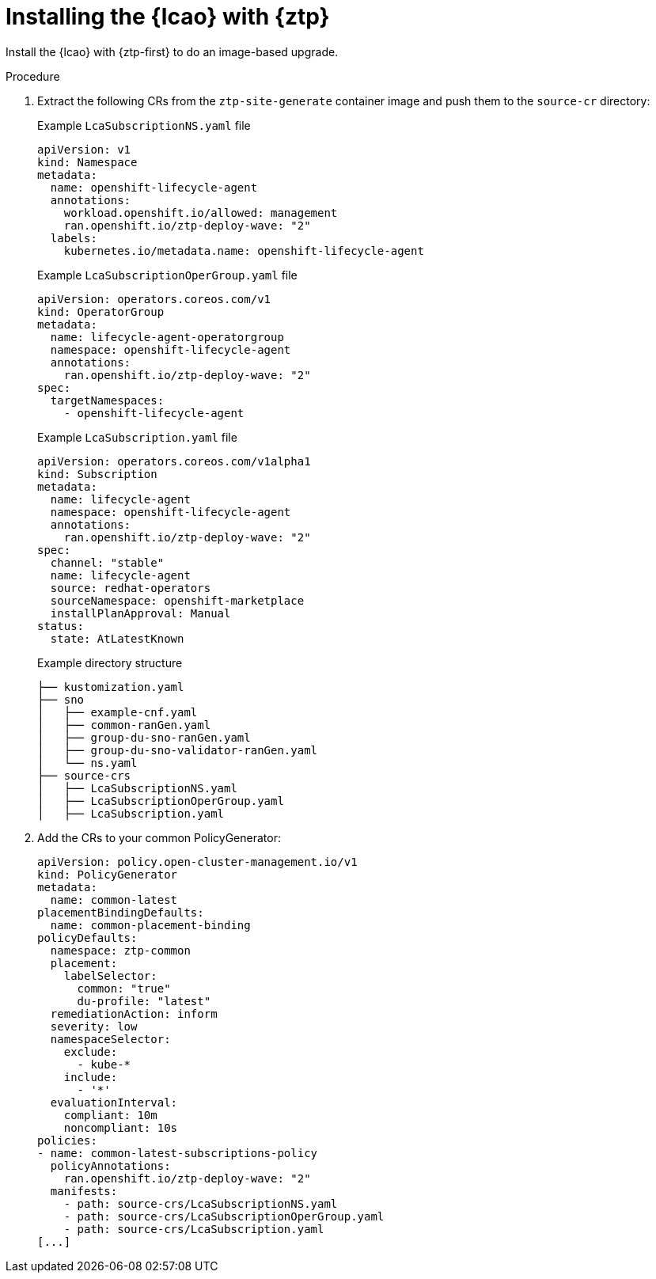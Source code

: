 // Module included in the following assemblies:
// * edge_computing/image-based-upgrade/cnf-preparing-for-image-based-upgrade.adoc

:_mod-docs-content-type: PROCEDURE
[id="ztp-image-based-upgrade-installing-lcao-with-gitops_{context}"]
= Installing the {lcao} with {ztp}

Install the {lcao} with {ztp-first} to do an image-based upgrade.

.Procedure

. Extract the following CRs from the `ztp-site-generate` container image and push them to the `source-cr` directory:
+
--

.Example `LcaSubscriptionNS.yaml` file
[source,yaml]
----
apiVersion: v1
kind: Namespace
metadata:
  name: openshift-lifecycle-agent
  annotations:
    workload.openshift.io/allowed: management
    ran.openshift.io/ztp-deploy-wave: "2"
  labels:
    kubernetes.io/metadata.name: openshift-lifecycle-agent
----

.Example `LcaSubscriptionOperGroup.yaml` file
[source,yaml]
----
apiVersion: operators.coreos.com/v1
kind: OperatorGroup
metadata:
  name: lifecycle-agent-operatorgroup
  namespace: openshift-lifecycle-agent
  annotations:
    ran.openshift.io/ztp-deploy-wave: "2"
spec:
  targetNamespaces:
    - openshift-lifecycle-agent
----

.Example `LcaSubscription.yaml` file
[source,yaml]
----
apiVersion: operators.coreos.com/v1alpha1
kind: Subscription
metadata:
  name: lifecycle-agent
  namespace: openshift-lifecycle-agent
  annotations:
    ran.openshift.io/ztp-deploy-wave: "2"
spec:
  channel: "stable"
  name: lifecycle-agent
  source: redhat-operators
  sourceNamespace: openshift-marketplace
  installPlanApproval: Manual
status:
  state: AtLatestKnown
----

.Example directory structure
[source,terminal]
----
├── kustomization.yaml
├── sno
│   ├── example-cnf.yaml
│   ├── common-ranGen.yaml
│   ├── group-du-sno-ranGen.yaml
│   ├── group-du-sno-validator-ranGen.yaml
│   └── ns.yaml
├── source-crs
│   ├── LcaSubscriptionNS.yaml
│   ├── LcaSubscriptionOperGroup.yaml
│   ├── LcaSubscription.yaml
----
--

. Add the CRs to your common PolicyGenerator:
+
[source,yaml]
----
apiVersion: policy.open-cluster-management.io/v1
kind: PolicyGenerator
metadata:
  name: common-latest
placementBindingDefaults:
  name: common-placement-binding
policyDefaults:
  namespace: ztp-common
  placement:
    labelSelector:
      common: "true"
      du-profile: "latest"
  remediationAction: inform
  severity: low
  namespaceSelector:
    exclude:
      - kube-*
    include:
      - '*'
  evaluationInterval:
    compliant: 10m
    noncompliant: 10s
policies:
- name: common-latest-subscriptions-policy
  policyAnnotations:
    ran.openshift.io/ztp-deploy-wave: "2"
  manifests:
    - path: source-crs/LcaSubscriptionNS.yaml
    - path: source-crs/LcaSubscriptionOperGroup.yaml
    - path: source-crs/LcaSubscription.yaml
[...]
----
